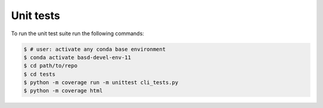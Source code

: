 ##########
Unit tests
##########

To run the unit test suite run the following commands:

.. code-block:: console

   $ # user: activate any conda base environment
   $ conda activate basd-devel-env-11
   $ cd path/to/repo
   $ cd tests
   $ python -m coverage run -m unittest cli_tests.py
   $ python -m coverage html
